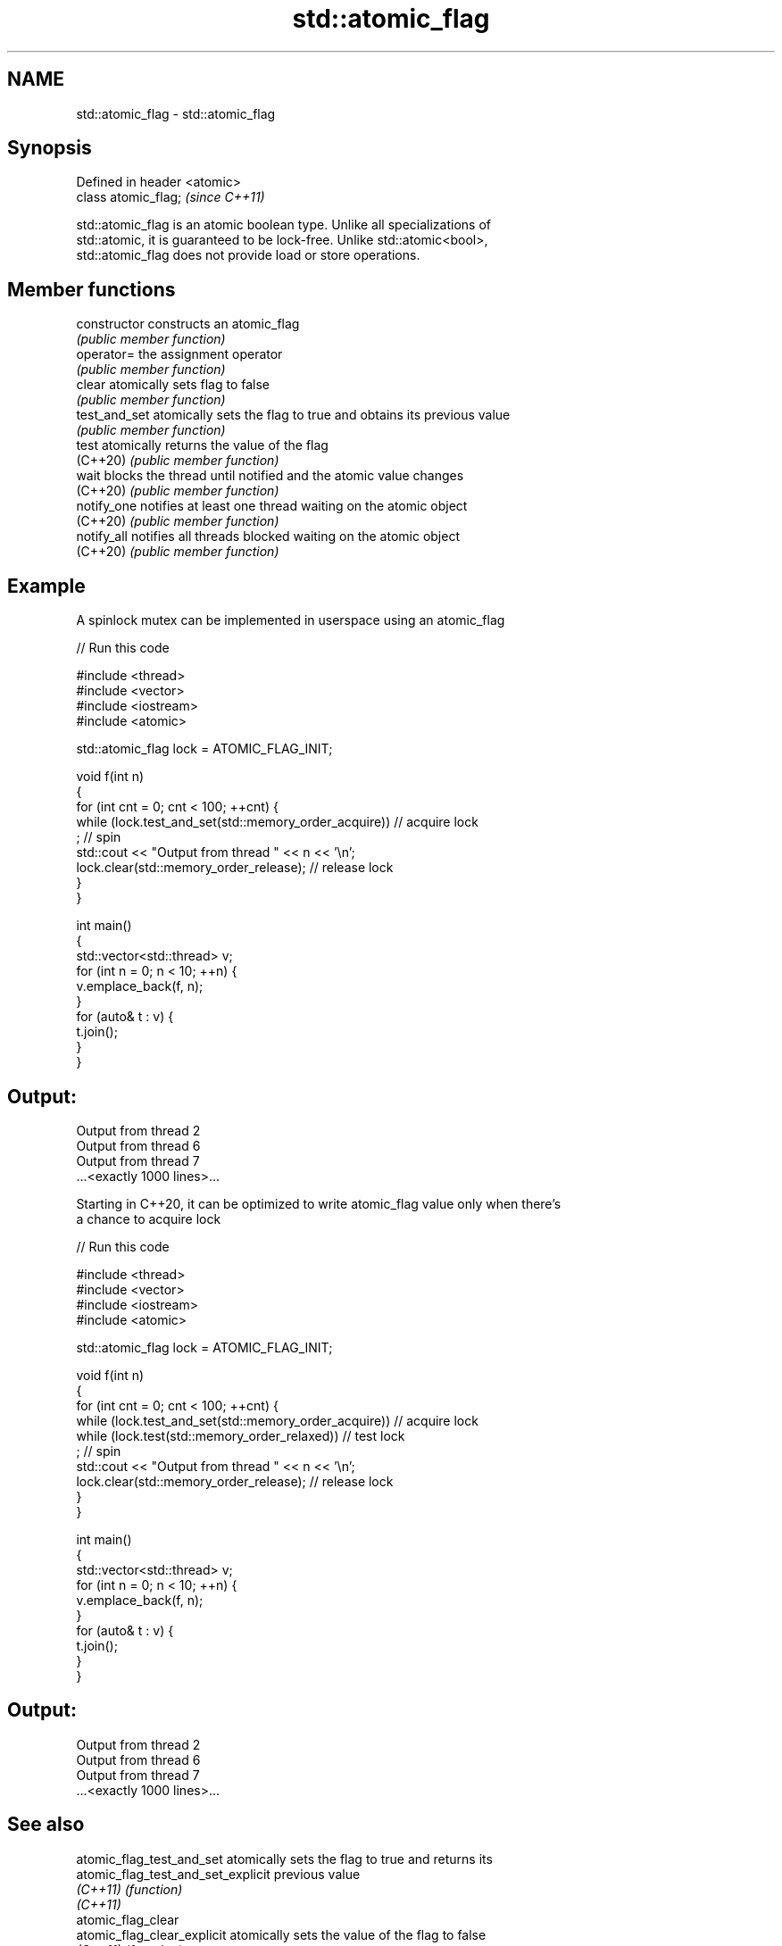 .TH std::atomic_flag 3 "2021.11.17" "http://cppreference.com" "C++ Standard Libary"
.SH NAME
std::atomic_flag \- std::atomic_flag

.SH Synopsis
   Defined in header <atomic>
   class atomic_flag;          \fI(since C++11)\fP

   std::atomic_flag is an atomic boolean type. Unlike all specializations of
   std::atomic, it is guaranteed to be lock-free. Unlike std::atomic<bool>,
   std::atomic_flag does not provide load or store operations.

.SH Member functions

   constructor   constructs an atomic_flag
                 \fI(public member function)\fP
   operator=     the assignment operator
                 \fI(public member function)\fP
   clear         atomically sets flag to false
                 \fI(public member function)\fP
   test_and_set  atomically sets the flag to true and obtains its previous value
                 \fI(public member function)\fP
   test          atomically returns the value of the flag
   (C++20)       \fI(public member function)\fP
   wait          blocks the thread until notified and the atomic value changes
   (C++20)       \fI(public member function)\fP
   notify_one    notifies at least one thread waiting on the atomic object
   (C++20)       \fI(public member function)\fP
   notify_all    notifies all threads blocked waiting on the atomic object
   (C++20)       \fI(public member function)\fP

.SH Example

   A spinlock mutex can be implemented in userspace using an atomic_flag


// Run this code

 #include <thread>
 #include <vector>
 #include <iostream>
 #include <atomic>

 std::atomic_flag lock = ATOMIC_FLAG_INIT;

 void f(int n)
 {
     for (int cnt = 0; cnt < 100; ++cnt) {
         while (lock.test_and_set(std::memory_order_acquire))  // acquire lock
              ; // spin
         std::cout << "Output from thread " << n << '\\n';
         lock.clear(std::memory_order_release);               // release lock
     }
 }

 int main()
 {
     std::vector<std::thread> v;
     for (int n = 0; n < 10; ++n) {
         v.emplace_back(f, n);
     }
     for (auto& t : v) {
         t.join();
     }
 }

.SH Output:

 Output from thread 2
 Output from thread 6
 Output from thread 7
 ...<exactly 1000 lines>...

   Starting in C++20, it can be optimized to write atomic_flag value only when there's
   a chance to acquire lock


// Run this code

 #include <thread>
 #include <vector>
 #include <iostream>
 #include <atomic>

 std::atomic_flag lock = ATOMIC_FLAG_INIT;

 void f(int n)
 {
     for (int cnt = 0; cnt < 100; ++cnt) {
         while (lock.test_and_set(std::memory_order_acquire))  // acquire lock
              while (lock.test(std::memory_order_relaxed))     // test lock
                  ; // spin
         std::cout << "Output from thread " << n << '\\n';
         lock.clear(std::memory_order_release);                // release lock
     }
 }

 int main()
 {
     std::vector<std::thread> v;
     for (int n = 0; n < 10; ++n) {
         v.emplace_back(f, n);
     }
     for (auto& t : v) {
         t.join();
     }
 }

.SH Output:

 Output from thread 2
 Output from thread 6
 Output from thread 7
 ...<exactly 1000 lines>...

.SH See also

   atomic_flag_test_and_set          atomically sets the flag to true and returns its
   atomic_flag_test_and_set_explicit previous value
   \fI(C++11)\fP                           \fI(function)\fP
   \fI(C++11)\fP
   atomic_flag_clear
   atomic_flag_clear_explicit        atomically sets the value of the flag to false
   \fI(C++11)\fP                           \fI(function)\fP
   \fI(C++11)\fP
   atomic_flag_wait                  blocks the thread until notified and the flag
   atomic_flag_wait_explicit         changes
   (C++20)                           \fI(function)\fP
   (C++20)
   atomic_flag_notify_one            notifies a thread blocked in atomic_flag_wait
   (C++20)                           \fI(function)\fP
   atomic_flag_notify_all            notifies all threads blocked in atomic_flag_wait
   (C++20)                           \fI(function)\fP
   ATOMIC_FLAG_INIT                  initializes an std::atomic_flag to false
   \fI(C++11)\fP(deprecated in C++20)      (macro constant)
   C documentation for
   atomic_flag
